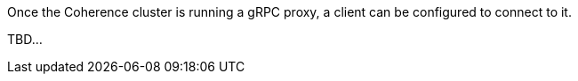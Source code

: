 Once the Coherence cluster is running a gRPC proxy, a client can be configured to connect to it.

TBD...